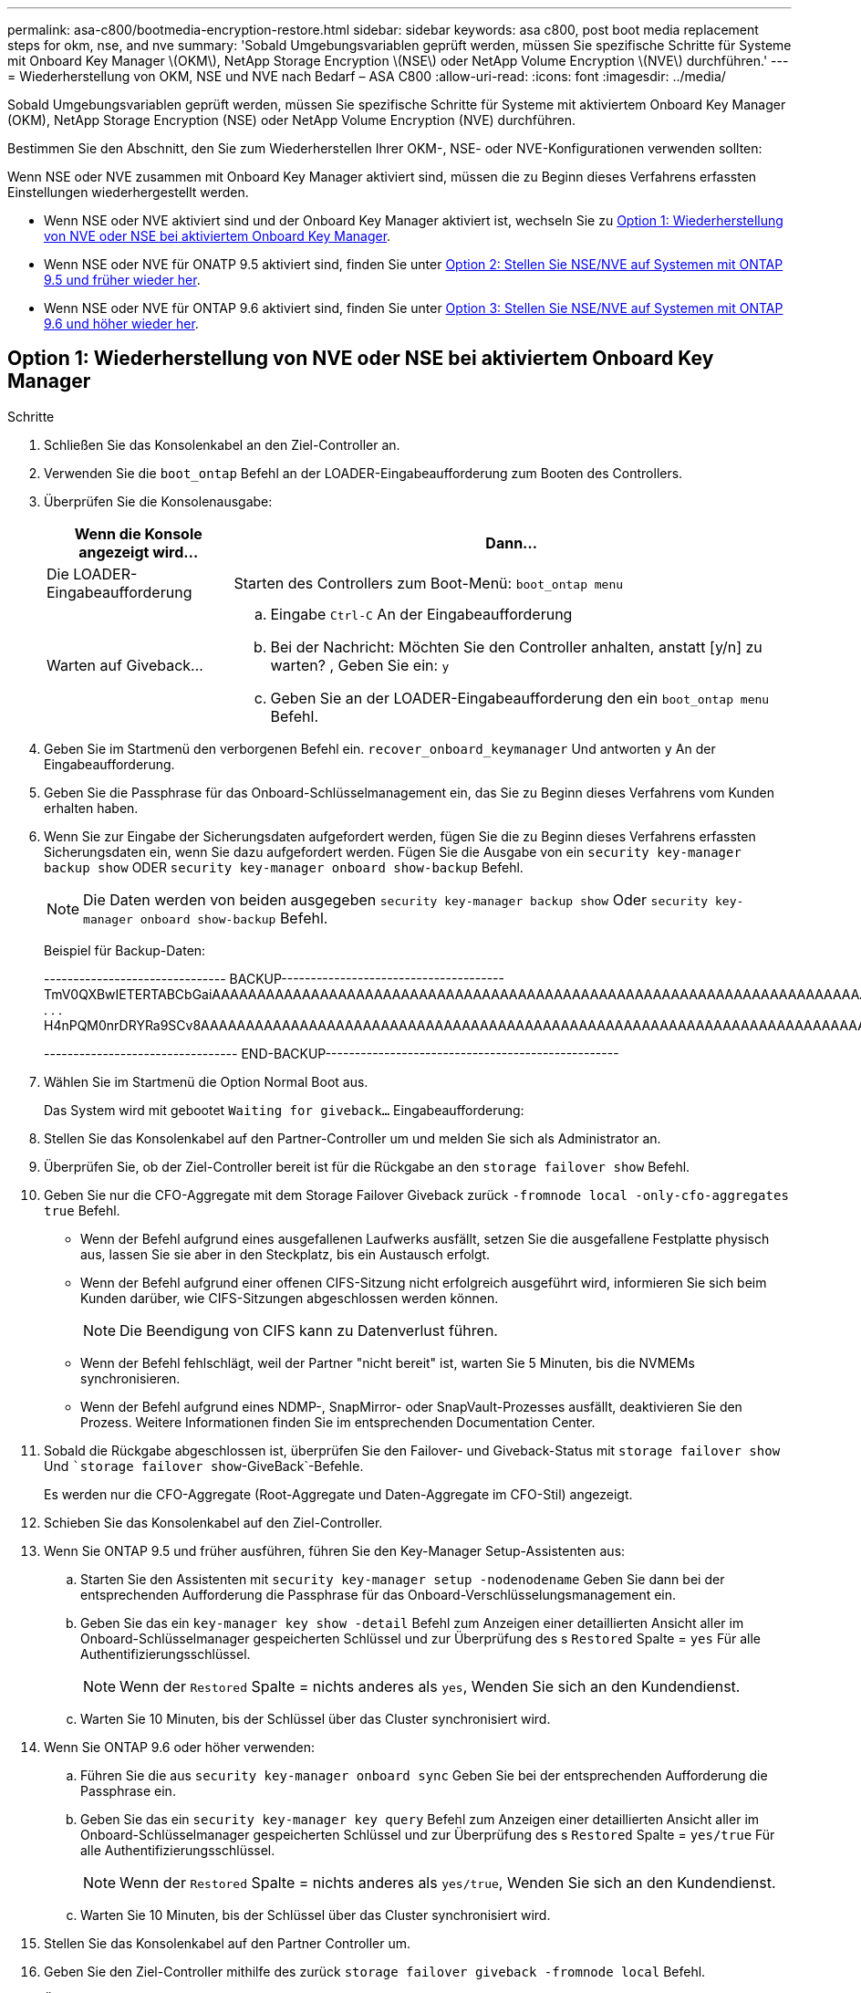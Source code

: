 ---
permalink: asa-c800/bootmedia-encryption-restore.html 
sidebar: sidebar 
keywords: asa c800, post boot media replacement steps for okm, nse, and nve 
summary: 'Sobald Umgebungsvariablen geprüft werden, müssen Sie spezifische Schritte für Systeme mit Onboard Key Manager \(OKM\), NetApp Storage Encryption \(NSE\) oder NetApp Volume Encryption \(NVE\) durchführen.' 
---
= Wiederherstellung von OKM, NSE und NVE nach Bedarf – ASA C800
:allow-uri-read: 
:icons: font
:imagesdir: ../media/


[role="lead"]
Sobald Umgebungsvariablen geprüft werden, müssen Sie spezifische Schritte für Systeme mit aktiviertem Onboard Key Manager (OKM), NetApp Storage Encryption (NSE) oder NetApp Volume Encryption (NVE) durchführen.

Bestimmen Sie den Abschnitt, den Sie zum Wiederherstellen Ihrer OKM-, NSE- oder NVE-Konfigurationen verwenden sollten:

Wenn NSE oder NVE zusammen mit Onboard Key Manager aktiviert sind, müssen die zu Beginn dieses Verfahrens erfassten Einstellungen wiederhergestellt werden.

* Wenn NSE oder NVE aktiviert sind und der Onboard Key Manager aktiviert ist, wechseln Sie zu <<Option 1: Wiederherstellung von NVE oder NSE bei aktiviertem Onboard Key Manager>>.
* Wenn NSE oder NVE für ONATP 9.5 aktiviert sind, finden Sie unter <<Option 2: Stellen Sie NSE/NVE auf Systemen mit ONTAP 9.5 und früher wieder her>>.
* Wenn NSE oder NVE für ONTAP 9.6 aktiviert sind, finden Sie unter <<Option 3: Stellen Sie NSE/NVE auf Systemen mit ONTAP 9.6 und höher wieder her>>.




== Option 1: Wiederherstellung von NVE oder NSE bei aktiviertem Onboard Key Manager

.Schritte
. Schließen Sie das Konsolenkabel an den Ziel-Controller an.
. Verwenden Sie die `boot_ontap` Befehl an der LOADER-Eingabeaufforderung zum Booten des Controllers.
. Überprüfen Sie die Konsolenausgabe:
+
[cols="1,3"]
|===
| *Wenn die Konsole angezeigt wird...* | *Dann...* 


 a| 
Die LOADER-Eingabeaufforderung
 a| 
Starten des Controllers zum Boot-Menü: `boot_ontap menu`



 a| 
Warten auf Giveback...
 a| 
.. Eingabe `Ctrl-C` An der Eingabeaufforderung
.. Bei der Nachricht: Möchten Sie den Controller anhalten, anstatt [y/n] zu warten? , Geben Sie ein: `y`
.. Geben Sie an der LOADER-Eingabeaufforderung den ein `boot_ontap menu` Befehl.


|===
. Geben Sie im Startmenü den verborgenen Befehl ein. `recover_onboard_keymanager` Und antworten `y` An der Eingabeaufforderung.
. Geben Sie die Passphrase für das Onboard-Schlüsselmanagement ein, das Sie zu Beginn dieses Verfahrens vom Kunden erhalten haben.
. Wenn Sie zur Eingabe der Sicherungsdaten aufgefordert werden, fügen Sie die zu Beginn dieses Verfahrens erfassten Sicherungsdaten ein, wenn Sie dazu aufgefordert werden. Fügen Sie die Ausgabe von ein `security key-manager backup show` ODER `security key-manager onboard show-backup` Befehl.
+

NOTE: Die Daten werden von beiden ausgegeben `security key-manager backup show` Oder `security key-manager onboard show-backup` Befehl.

+
Beispiel für Backup-Daten:

+
[]
====
------------------------------- BACKUP-------------------------------------- TmV0QXBwIETERTABCbGaiAAAAAAAAAAAAAAAAAAAAAAAAAAAAAAAAAAAAAAAAAAAAAAAAAAAAAAAAAAAAAAAAAAAAAAAAAAAAAAAAAAAAAAAAAAAAAAAAAAAAAAAAAAAAAAAAAAAAAAAAAAAAAAAAAAAAAAAAAAAAAAAAAAAAAAAAAAAAAAAAAAAAAAAAAAAAAAAAAAAAAAAAAAAAAAAAAAAAAAAAAAAAAAAAAAAAAAAAAAAAAAAAAAAAAAAAAAAAAA . . . H4nPQM0nrDRYRa9SCv8AAAAAAAAAAAAAAAAAAAAAAAAAAAAAAAAAAAAAAAAAAAAAAAAAAAAAAAAAAAAAAAAAAAAAAAAAAAAAAAAAAAAAAAAAAAAAAAAAAAAAAAAAAAAAAAAAAAAAAAAAAAAAAAAAAAAAAAAAAAAA

--------------------------------- END-BACKUP--------------------------------------------------

====
. Wählen Sie im Startmenü die Option Normal Boot aus.
+
Das System wird mit gebootet `Waiting for giveback...` Eingabeaufforderung:

. Stellen Sie das Konsolenkabel auf den Partner-Controller um und melden Sie sich als Administrator an.
. Überprüfen Sie, ob der Ziel-Controller bereit ist für die Rückgabe an den `storage failover show` Befehl.
. Geben Sie nur die CFO-Aggregate mit dem Storage Failover Giveback zurück `-fromnode local -only-cfo-aggregates true` Befehl.
+
** Wenn der Befehl aufgrund eines ausgefallenen Laufwerks ausfällt, setzen Sie die ausgefallene Festplatte physisch aus, lassen Sie sie aber in den Steckplatz, bis ein Austausch erfolgt.
** Wenn der Befehl aufgrund einer offenen CIFS-Sitzung nicht erfolgreich ausgeführt wird, informieren Sie sich beim Kunden darüber, wie CIFS-Sitzungen abgeschlossen werden können.
+

NOTE: Die Beendigung von CIFS kann zu Datenverlust führen.

** Wenn der Befehl fehlschlägt, weil der Partner "nicht bereit" ist, warten Sie 5 Minuten, bis die NVMEMs synchronisieren.
** Wenn der Befehl aufgrund eines NDMP-, SnapMirror- oder SnapVault-Prozesses ausfällt, deaktivieren Sie den Prozess. Weitere Informationen finden Sie im entsprechenden Documentation Center.


. Sobald die Rückgabe abgeschlossen ist, überprüfen Sie den Failover- und Giveback-Status mit `storage failover show` Und ``storage failover show`-GiveBack`-Befehle.
+
Es werden nur die CFO-Aggregate (Root-Aggregate und Daten-Aggregate im CFO-Stil) angezeigt.

. Schieben Sie das Konsolenkabel auf den Ziel-Controller.
. Wenn Sie ONTAP 9.5 und früher ausführen, führen Sie den Key-Manager Setup-Assistenten aus:
+
.. Starten Sie den Assistenten mit `security key-manager setup -nodenodename` Geben Sie dann bei der entsprechenden Aufforderung die Passphrase für das Onboard-Verschlüsselungsmanagement ein.
.. Geben Sie das ein `key-manager key show -detail` Befehl zum Anzeigen einer detaillierten Ansicht aller im Onboard-Schlüsselmanager gespeicherten Schlüssel und zur Überprüfung des s `Restored` Spalte = `yes` Für alle Authentifizierungsschlüssel.
+

NOTE: Wenn der `Restored` Spalte = nichts anderes als `yes`, Wenden Sie sich an den Kundendienst.

.. Warten Sie 10 Minuten, bis der Schlüssel über das Cluster synchronisiert wird.


. Wenn Sie ONTAP 9.6 oder höher verwenden:
+
.. Führen Sie die aus `security key-manager onboard sync` Geben Sie bei der entsprechenden Aufforderung die Passphrase ein.
.. Geben Sie das ein `security key-manager key query` Befehl zum Anzeigen einer detaillierten Ansicht aller im Onboard-Schlüsselmanager gespeicherten Schlüssel und zur Überprüfung des s `Restored` Spalte = `yes/true` Für alle Authentifizierungsschlüssel.
+

NOTE: Wenn der `Restored` Spalte = nichts anderes als `yes/true`, Wenden Sie sich an den Kundendienst.

.. Warten Sie 10 Minuten, bis der Schlüssel über das Cluster synchronisiert wird.


. Stellen Sie das Konsolenkabel auf den Partner Controller um.
. Geben Sie den Ziel-Controller mithilfe des zurück `storage failover giveback -fromnode local` Befehl.
. Überprüfen Sie den Giveback-Status, 3 Minuten nachdem Berichte abgeschlossen wurden, mithilfe von `storage failover show` Befehl.
+
Falls das Giveback nach 20 Minuten nicht abgeschlossen ist, wenden Sie sich an den Kundendienst.

. Geben Sie an der Clustershell-Eingabeaufforderung den ein `net int show -is-home false` Befehl zum Auflistung der logischen Schnittstellen, die sich nicht auf ihrem Home Controller und Port befinden.
+
Wenn Schnittstellen als aufgeführt werden `false`, Zurücksetzen dieser Schnittstellen zurück zu ihrem Home-Port mit dem `net int revert -vserver Cluster -lif _nodename_` Befehl.

. Bewegen Sie das Konsolenkabel auf den Ziel-Controller, und führen Sie den aus `version -v` Befehl zum Prüfen der ONTAP-Versionen.
. Stellen Sie die automatische Rückgabe wieder her, wenn Sie die Funktion mithilfe von deaktivieren `storage failover modify -node local -auto-giveback true` Befehl.




== Option 2: Stellen Sie NSE/NVE auf Systemen mit ONTAP 9.5 und früher wieder her

.Schritte
. Schließen Sie das Konsolenkabel an den Ziel-Controller an.
. Verwenden Sie die `boot_ontap` Befehl an der LOADER-Eingabeaufforderung zum Booten des Controllers.
. Überprüfen Sie die Konsolenausgabe:
+
[cols="1,3"]
|===
| *Wenn die Konsole angezeigt wird...* | *Dann...* 


 a| 
Die Eingabeaufforderung für die Anmeldung
 a| 
Fahren Sie mit Schritt 7 fort.



 a| 
Warten auf Giveback...
 a| 
.. Melden Sie sich beim Partner-Controller an.
.. Überprüfen Sie, ob der Ziel-Controller bereit ist für die Rückgabe an den `storage failover show` Befehl.


|===
. Bewegen Sie das Konsolenkabel zum Partner-Controller und geben Sie den Ziel-Controller-Storage mithilfe des zurück `storage failover giveback -fromnode local -only-cfo-aggregates true local` Befehl.
+
** Wenn der Befehl aufgrund eines ausgefallenen Laufwerks ausfällt, setzen Sie die ausgefallene Festplatte physisch aus, lassen Sie sie aber in den Steckplatz, bis ein Austausch erfolgt.
** Wenn der Befehl aufgrund von offenen CIFS-Sitzungen ausfällt, wenden Sie sich an den Kunden, wie CIFS-Sitzungen abgeschlossen werden können.
+

NOTE: Die Beendigung von CIFS kann zu Datenverlust führen.

** Wenn der Befehl fehlschlägt, weil der Partner „nicht bereit“ ist, warten Sie 5 Minuten, bis die NVMEMs synchronisiert werden.
** Wenn der Befehl aufgrund eines NDMP-, SnapMirror- oder SnapVault-Prozesses ausfällt, deaktivieren Sie den Prozess. Weitere Informationen finden Sie im entsprechenden Documentation Center.


. Warten Sie 3 Minuten, und überprüfen Sie den Failover-Status mit `storage failover show` Befehl.
. Geben Sie an der Clustershell-Eingabeaufforderung den ein `net int show -is-home false` Befehl zum Auflistung der logischen Schnittstellen, die sich nicht auf ihrem Home Controller und Port befinden.
+
Wenn Schnittstellen als aufgeführt werden `false`, Zurücksetzen dieser Schnittstellen zurück zu ihrem Home-Port mit dem `net int revert -vserver Cluster -lif _nodename_` Befehl.

. Verschieben Sie das Konsolenkabel auf den Ziel-Controller und führen Sie die Version aus `-v command` Um die ONTAP-Versionen zu prüfen.
. Stellen Sie die automatische Rückgabe wieder her, wenn Sie die Funktion mithilfe von deaktivieren `storage failover modify -node local -auto-giveback true` Befehl.
. Verwenden Sie die `storage encryption disk show` An der clustershell-Eingabeaufforderung zur Überprüfung der Ausgabe.
+

NOTE: Dieser Befehl funktioniert nicht, wenn NVE (NetApp Volume Encryption) konfiguriert wird

. Verwenden Sie die Abfrage des Security Key-Managers, um die Schlüssel-IDs der Authentifizierungsschlüssel anzuzeigen, die auf den Schlüsselverwaltungsservern gespeichert sind.
+
** Wenn der `Restored` Spalte = `yes` Und alle Schlüsselmanager melden sich in einem verfügbaren Zustand, gehen Sie zu _Complete the Replacement Process_.
** Wenn der `Restored` Spalte = nichts anderes als `yes`, Und/oder ein oder mehrere Schlüsselmanager sind nicht verfügbar, verwenden Sie die `security key-manager restore -address` Befehl zum Abrufen und Wiederherstellen aller mit allen Knoten verknüpften Authentifizierungsschlüssel (AKS) und Schlüssel-IDs von allen verfügbaren Key Management-Servern.
+
Überprüfen Sie die Ausgabe der Sicherheitsschlüssel-Manager-Abfrage erneut, um sicherzustellen, dass der `Restored` Spalte = `yes` Und alle wichtigen Manager sind in einem verfügbaren Zustand unterstellt



. Wenn das Onboard-Verschlüsselungsmanagement aktiviert ist:
+
.. Verwenden Sie die `security key-manager key show -detail` Eine detaillierte Ansicht aller im Onboard Key Manager gespeicherten Schlüssel anzeigen.
.. Verwenden Sie die `security key-manager key show -detail` Führen Sie den Befehl aus und überprüfen Sie das `Restored` Spalte = `yes` Für alle Authentifizierungsschlüssel.
+
Wenn der `Restored` Spalte = nichts anderes als `yes`, Verwenden Sie die `security key-manager setup -node _Repaired_(Target)_node_` Befehl zum Wiederherstellen der Onboard Key Management-Einstellungen. Führen Sie den erneut aus `security key-manager key show -detail` Befehl zur Überprüfung `Restored` Spalte = `yes` Für alle Authentifizierungsschlüssel.



. Schließen Sie das Konsolenkabel an den Partner Controller an.
. Geben Sie den Controller mithilfe des zurück `storage failover giveback -fromnode local` Befehl.
. Stellen Sie die automatische Rückgabe wieder her, wenn Sie die Funktion mithilfe von deaktivieren `storage failover modify -node local -auto-giveback true` Befehl.




== Option 3: Stellen Sie NSE/NVE auf Systemen mit ONTAP 9.6 und höher wieder her

.Schritte
. Schließen Sie das Konsolenkabel an den Ziel-Controller an.
. Verwenden Sie die `boot_ontap` Befehl an der LOADER-Eingabeaufforderung zum Booten des Controllers.
. Überprüfen Sie die Konsolenausgabe:
+
[cols="1,3"]
|===
| Wenn die Konsole angezeigt wird... | Dann... 


 a| 
Die Eingabeaufforderung für die Anmeldung
 a| 
Fahren Sie mit Schritt 7 fort.



 a| 
Warten auf Giveback...
 a| 
.. Melden Sie sich beim Partner-Controller an.
.. Überprüfen Sie, ob der Ziel-Controller bereit ist für die Rückgabe an den `storage failover show` Befehl.


|===
. Bewegen Sie das Konsolenkabel zum Partner-Controller und geben Sie den Ziel-Controller-Storage mithilfe des zurück `storage failover giveback -fromnode local -only-cfo-aggregates true local` Befehl.
+
** Wenn der Befehl aufgrund eines ausgefallenen Laufwerks ausfällt, setzen Sie die ausgefallene Festplatte physisch aus, lassen Sie sie aber in den Steckplatz, bis ein Austausch erfolgt.
** Wenn der Befehl aufgrund einer offenen CIFS-Sitzung nicht erfolgreich ausgeführt wird, informieren Sie sich beim Kunden darüber, wie CIFS-Sitzungen abgeschlossen werden können.
+

NOTE: Die Beendigung von CIFS kann zu Datenverlust führen.

** Wenn der Befehl fehlschlägt, weil der Partner "nicht bereit" ist, warten Sie 5 Minuten, bis die NVMEMs synchronisieren.
** Wenn der Befehl aufgrund eines NDMP-, SnapMirror- oder SnapVault-Prozesses ausfällt, deaktivieren Sie den Prozess. Weitere Informationen finden Sie im entsprechenden Documentation Center.


. Warten Sie 3 Minuten, und überprüfen Sie den Failover-Status mit `storage failover show` Befehl.
. Geben Sie an der Clustershell-Eingabeaufforderung den ein `net int show -is-home false` Befehl zum Auflistung der logischen Schnittstellen, die sich nicht auf ihrem Home Controller und Port befinden.
+
Wenn Schnittstellen als aufgeführt werden `false`, Zurücksetzen dieser Schnittstellen zurück zu ihrem Home-Port mit dem `net int revert -vserver Cluster -lif _nodename_` Befehl.

. Bewegen Sie das Konsolenkabel auf den Ziel-Controller, und führen Sie den aus `version -v` Befehl zum Prüfen der ONTAP-Versionen.
. Stellen Sie die automatische Rückgabe wieder her, wenn Sie die Funktion mithilfe von deaktivieren `storage failover modify -node local -auto-giveback true` Befehl.
. Verwenden Sie die `storage encryption disk show` An der clustershell-Eingabeaufforderung zur Überprüfung der Ausgabe.
. Verwenden Sie die `security key-manager key query` Befehl zum Anzeigen der Schlüssel-IDs der Authentifizierungsschlüssel, die auf den Schlüsselverwaltungsservern gespeichert sind.
+
** Wenn der `Restored` Spalte = `yes/true`, Sie sind fertig und können den Austauschprozess abschließen.
** Wenn der `Key Manager type` = `external` Und das `Restored` Spalte = nichts anderes als `yes/true`, Verwenden Sie die `security key-manager external restore` Befehl zum Wiederherstellen der Schlüssel-IDs der Authentifizierungsschlüssel.
+

NOTE: Falls der Befehl fehlschlägt, wenden Sie sich an den Kundendienst.

** Wenn der `Key Manager type` = `onboard` Und das `Restored` Spalte = nichts anderes als `yes/true`, Verwenden Sie die `security key-manager onboard sync` Befehl zum erneuten Synchronisieren des Key Manager-Typs.
+
Überprüfen Sie mithilfe der Schlüsselabfrage für den Sicherheitsschlüssel-Manager, ob der `Restored` Spalte = `yes/true` Für alle Authentifizierungsschlüssel.



. Schließen Sie das Konsolenkabel an den Partner Controller an.
. Geben Sie den Controller mithilfe des zurück `storage failover giveback -fromnode local` Befehl.
. Stellen Sie die automatische Rückgabe wieder her, wenn Sie die Funktion mithilfe von deaktivieren `storage failover modify -node local -auto-giveback true` Befehl.
. Wenn AutoSupport aktiviert ist, können Sie die automatische Fallerstellung mithilfe des wiederherstellen/aufheben `system node autosupport invoke -node * -type all -message MAINT=END`

